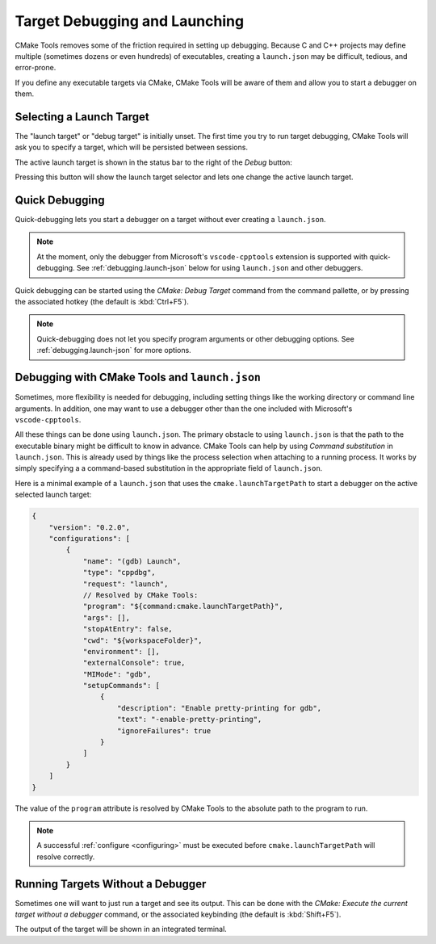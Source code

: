 .. _debugging:

Target Debugging and Launching
##############################

CMake Tools removes some of the friction required in setting up debugging.
Because C and C++ projects may define multiple (sometimes dozens or even
hundreds) of executables, creating a ``launch.json`` may be difficult, tedious,
and error-prone.

If you define any executable targets via CMake, CMake Tools will be aware of
them and allow you to start a debugger on them.

Selecting a Launch Target
*************************

The "launch target" or "debug target" is initially unset. The first time you try
to run target debugging, CMake Tools will ask you to specify a target, which
will be persisted between sessions.

The active launch target is shown in the status bar to the right of the *Debug*
button:

.. image:: res/launch_target.png
    :align: center

Pressing this button will show the launch target selector and lets one change
the active launch target.

Quick Debugging
***************

Quick-debugging lets you start a debugger on a target without ever creating
a ``launch.json``.

.. note::
    At the moment, only the debugger from Microsoft's ``vscode-cpptools``
    extension is supported with quick-debugging. See :ref:`debugging.launch-json`
    below for using ``launch.json`` and other debuggers.

Quick debugging can be started using the *CMake: Debug Target* command from
the command pallette, or by pressing the associated hotkey (the default is
:kbd:`Ctrl+F5`).

.. note::
    Quick-debugging does not let you specify program arguments or other
    debugging options. See :ref:`debugging.launch-json` for more options.

.. _debugging.launch-json:

Debugging with CMake Tools and ``launch.json``
**********************************************

Sometimes, more flexibility is needed for debugging, including setting things
like the working directory or command line arguments. In addition, one may want
to use a debugger other than the one included with Microsoft's
``vscode-cpptools``.

All these things can be done using ``launch.json``. The primary obstacle to
using ``launch.json`` is that the path to the executable binary might be
difficult to know in advance. CMake Tools can help by using
*Command substitution* in ``launch.json``. This is already used by things like
the process selection when attaching to a running process. It works by simply
specifying a a command-based substitution in the appropriate field of
``launch.json``.

Here is a minimal example of a ``launch.json`` that uses the
``cmake.launchTargetPath`` to start a debugger on the active selected launch
target:

.. code:: javascript

    {
        "version": "0.2.0",
        "configurations": [
            {
                "name": "(gdb) Launch",
                "type": "cppdbg",
                "request": "launch",
                // Resolved by CMake Tools:
                "program": "${command:cmake.launchTargetPath}",
                "args": [],
                "stopAtEntry": false,
                "cwd": "${workspaceFolder}",
                "environment": [],
                "externalConsole": true,
                "MIMode": "gdb",
                "setupCommands": [
                    {
                        "description": "Enable pretty-printing for gdb",
                        "text": "-enable-pretty-printing",
                        "ignoreFailures": true
                    }
                ]
            }
        ]
    }

The value of the ``program`` attribute is resolved by CMake Tools to the
absolute path to the program to run.

.. note::
    A successful :ref:`configure <configuring>` must be executed before
    ``cmake.launchTargetPath`` will resolve correctly.

Running Targets Without a Debugger
**********************************

Sometimes one will want to just run a target and see its output. This can
be done with the *CMake: Execute the current target without a debugger* command,
or the associated keybinding (the default is :kbd:`Shift+F5`).

The output of the target will be shown in an integrated terminal.
